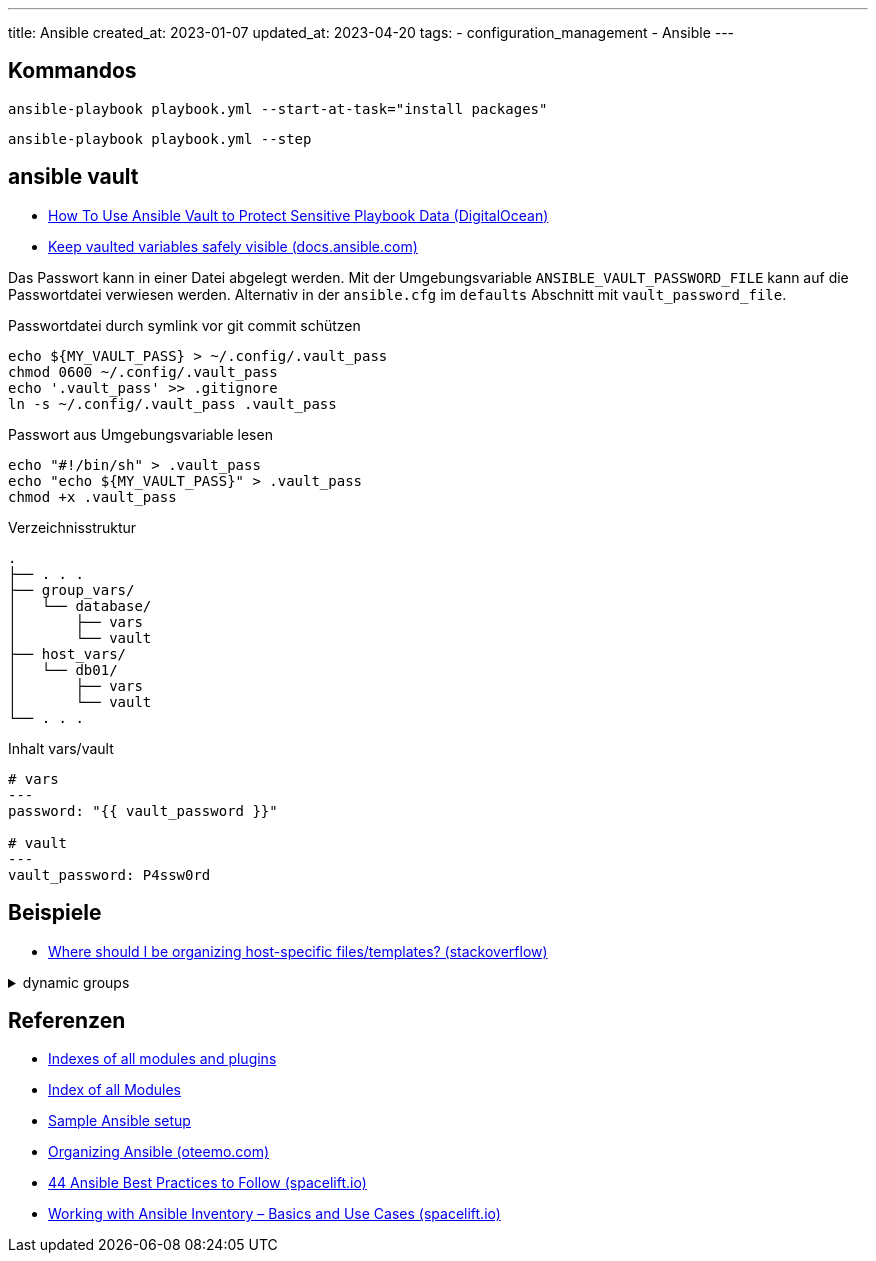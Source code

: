 ---
title: Ansible
created_at: 2023-01-07
updated_at: 2023-04-20
tags:
- configuration_management
- Ansible
---

== Kommandos

[source, sh, role=term]
----
ansible-playbook playbook.yml --start-at-task="install packages"
----

[source, sh, role=term]
----
ansible-playbook playbook.yml --step
----

== ansible vault

* https://www.digitalocean.com/community/tutorials/how-to-use-vault-to-protect-sensitive-ansible-data[How To Use Ansible Vault to Protect Sensitive Playbook Data (DigitalOcean)]
* https://docs.ansible.com/ansible/latest/tips_tricks/ansible_tips_tricks.html#tip-for-variables-and-vaults[Keep vaulted variables safely visible (docs.ansible.com)]

Das Passwort kann in einer Datei abgelegt werden.
Mit der Umgebungsvariable `ANSIBLE_VAULT_PASSWORD_FILE` kann auf die Passwortdatei verwiesen werden.
Alternativ in der `ansible.cfg` im `defaults` Abschnitt mit `vault_password_file`.

.Passwortdatei durch symlink vor git commit schützen
[source, sh, role=term]
----
echo ${MY_VAULT_PASS} > ~/.config/.vault_pass
chmod 0600 ~/.config/.vault_pass
echo '.vault_pass' >> .gitignore
ln -s ~/.config/.vault_pass .vault_pass
----

.Passwort aus Umgebungsvariable lesen
[source, sh, role=term]
----
echo "#!/bin/sh" > .vault_pass
echo "echo ${MY_VAULT_PASS}" > .vault_pass
chmod +x .vault_pass
----

.Verzeichnisstruktur
[source, text, role=code]
----
.
├── . . .
├── group_vars/
│   └── database/
│       ├── vars
│       └── vault
├── host_vars/
│   └── db01/
│       ├── vars
│       └── vault
└── . . .
----

.Inhalt vars/vault
[source, yaml, role=code]
----
# vars
---
password: "{{ vault_password }}"

# vault
---
vault_password: P4ssw0rd
----

== Beispiele

* https://stackoverflow.com/questions/32830428/where-should-i-be-organizing-host-specific-files-templates[Where should I be organizing host-specific files/templates? (stackoverflow)]

.dynamic groups
[%collapsible, role=listing-block code]
====
[source, yaml]
----
# https://spacelift.io/blog/ansible-best-practices
- name: Gather facts from all hosts
  hosts: all
  tasks:
    - name: Classify hosts depending on their OS distribution
      group_by:
        key: OS_{{ ansible_facts['distribution'] }}
- hosts: OS_Ubuntu
- hosts: OS_CentOS
----
====

== Referenzen

* https://docs.ansible.com/ansible/latest/collections/all_plugins.html#all-modules-and-plugins[Indexes of all modules and plugins]
* https://docs.ansible.com/ansible/latest/collections/index_module.html[Index of all Modules]
* https://docs.ansible.com/ansible/latest/tips_tricks/sample_setup.html[Sample Ansible setup]
* https://oteemo.com/organizing-ansible/[Organizing Ansible (oteemo.com)]
* https://spacelift.io/blog/ansible-best-practices[44 Ansible Best Practices to Follow (spacelift.io)]
* https://spacelift.io/blog/ansible-inventory[Working with Ansible Inventory – Basics and Use Cases (spacelift.io)]
